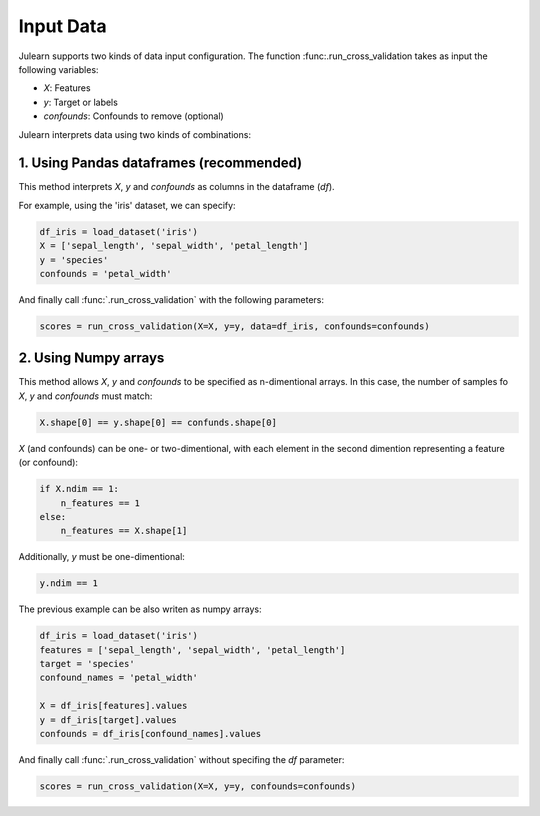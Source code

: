 Input Data
==========

Julearn supports two kinds of data input configuration. The function 
:func:.run_cross_validation takes as input the following variables:

- `X`: Features
- `y`: Target or labels
- `confounds`: Confounds to remove (optional)

Julearn interprets data using two kinds of combinations:

1. Using Pandas dataframes (recommended)
^^^^^^^^^^^^^^^^^^^^^^^^^^^^^^^^^^^^^^^^

This method interprets `X`, `y` and `confounds` as columns in the dataframe
(`df`).

For example, using the 'iris' dataset, we can specify:

.. code-block:: python

    df_iris = load_dataset('iris')
    X = ['sepal_length', 'sepal_width', 'petal_length']
    y = 'species'
    confounds = 'petal_width'

And finally call :func:`.run_cross_validation` with the following parameters:

.. code-block:: python

    scores = run_cross_validation(X=X, y=y, data=df_iris, confounds=confounds)



2. Using Numpy arrays
^^^^^^^^^^^^^^^^^^^^^
This method allows `X`, `y` and `confounds` to be specified as n-dimentional
arrays. In this case, the number of samples fo `X`, `y` and `confounds` must
match:

.. code-block:: python

    X.shape[0] == y.shape[0] == confunds.shape[0]


`X` (and confounds) can be one- or two-dimentional, with each element in the second dimention
representing a feature (or confound):

.. code-block:: python

    if X.ndim == 1:
        n_features == 1
    else:
        n_features == X.shape[1]


Additionally, `y` must be one-dimentional:

.. code-block:: python

    y.ndim == 1

The previous example can be also writen as numpy arrays:

.. code-block:: python

    df_iris = load_dataset('iris')
    features = ['sepal_length', 'sepal_width', 'petal_length']
    target = 'species'
    confound_names = 'petal_width'

    X = df_iris[features].values
    y = df_iris[target].values
    confounds = df_iris[confound_names].values

And finally call :func:`.run_cross_validation` without specifing the `df`
parameter:

.. code-block:: python

    scores = run_cross_validation(X=X, y=y, confounds=confounds)
